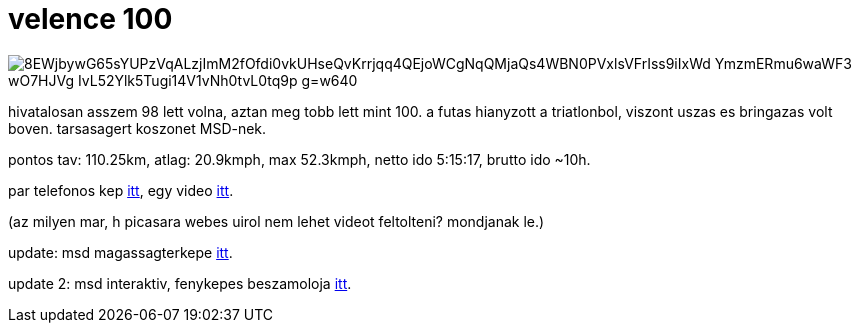 = velence 100

:slug: velence-100
:category: bringa
:tags: hu
:date: 2009-06-13T22:16:31Z

image::https://lh3.googleusercontent.com/8EWjbywG65sYUPzVqALzjImM2fOfdi0vkUHseQvKrrjqq4QEjoWCgNqQMjaQs4WBN0PVxlsVFrIss9iIxWd_YmzmERmu6waWF3-wO7HJVg_IvL52Ylk5Tugi14V1vNh0tvL0tq9p_g=w640[align="center"]

hivatalosan asszem 98 lett volna, aztan meg tobb lett mint 100. a futas hianyzott a triatlonbol,
viszont uszas es bringazas volt boven. tarsasagert koszonet MSD-nek.

pontos tav: 110.25km, atlag: 20.9kmph, max 52.3kmph, netto ido 5:15:17, brutto ido ~10h.

par telefonos kep https://www.flickr.com/photos/vmiklos/albums/72157668024261544[itt], egy video
link:/video/velence/[itt].

(az milyen mar, h picasara webes uirol nem lehet videot feltolteni? mondjanak le.)

update: msd magassagterkepe http://www.bikemap.net/route/234554[itt].

update 2: msd interaktiv, fenykepes beszamoloja http://twitter.com/no1msd/status/2158008908[itt].
